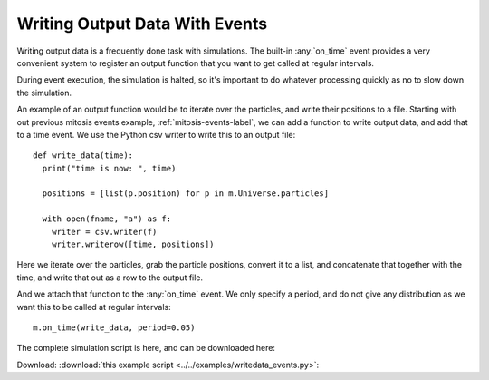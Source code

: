 Writing Output Data With Events
-------------------------------


Writing output data is a frequently done task with simulations. The
built-in :any:`on_time` event provides a very convenient system to register an
output function that you want to get called at regular intervals. 

During event execution, the simulation is halted, so it's important to do
whatever processing quickly as no to slow down the simulation.

An example of an output function would be to iterate over the particles, and
write their positions to a file. Starting with out previous mitosis events
example, :ref:`mitosis-events-label`, we can add a function to write output
data, and add that to a time event. We use the Python csv writer to write
this to an output file::

  def write_data(time):
    print("time is now: ", time)

    positions = [list(p.position) for p in m.Universe.particles]

    with open(fname, "a") as f:
      writer = csv.writer(f)
      writer.writerow([time, positions])

Here we iterate over the particles, grab the particle positions, convert it to
a list, and concatenate that together with the time, and write that out as a row
to the output file. 

And we attach that function to the :any:`on_time` event. We only specify a
period, and do not give any distribution as we want this to be called at
regular intervals::

  m.on_time(write_data, period=0.05)

 
The complete simulation script is here, and can be downloaded here:

Download: :download:`this example script <../../examples/writedata_events.py>`::


